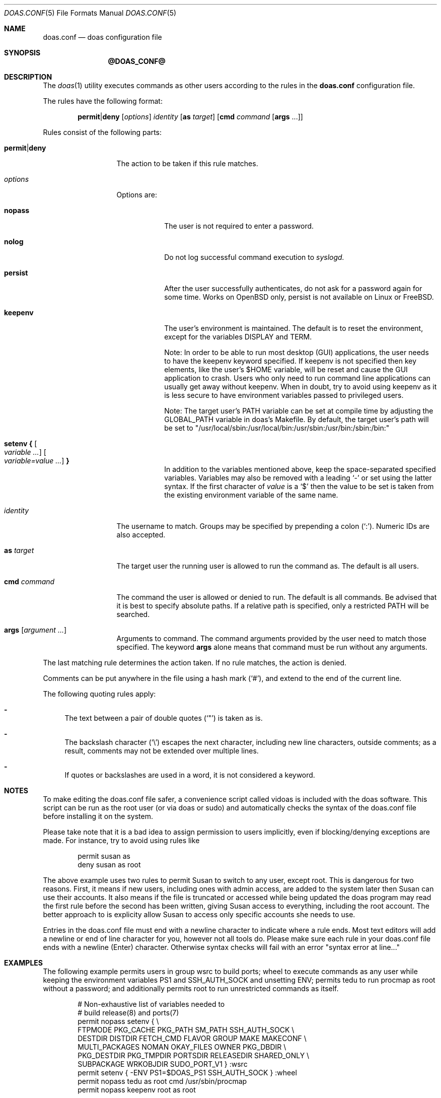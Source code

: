 .\" $OpenBSD: doas.conf.5,v 1.31 2016/12/05 10:58:07 schwarze Exp $
.\"
.\"Copyright (c) 2015 Ted Unangst <tedu@openbsd.org>
.\"
.\"Permission to use, copy, modify, and distribute this software for any
.\"purpose with or without fee is hereby granted, provided that the above
.\"copyright notice and this permission notice appear in all copies.
.\"
.\"THE SOFTWARE IS PROVIDED "AS IS" AND THE AUTHOR DISCLAIMS ALL WARRANTIES
.\"WITH REGARD TO THIS SOFTWARE INCLUDING ALL IMPLIED WARRANTIES OF
.\"MERCHANTABILITY AND FITNESS. IN NO EVENT SHALL THE AUTHOR BE LIABLE FOR
.\"ANY SPECIAL, DIRECT, INDIRECT, OR CONSEQUENTIAL DAMAGES OR ANY DAMAGES
.\"WHATSOEVER RESULTING FROM LOSS OF USE, DATA OR PROFITS, WHETHER IN AN
.\"ACTION OF CONTRACT, NEGLIGENCE OR OTHER TORTIOUS ACTION, ARISING OUT OF
.\"OR IN CONNECTION WITH THE USE OR PERFORMANCE OF THIS SOFTWARE.
.Dd $Mdocdate: December 5 2016 $
.Dt DOAS.CONF 5
.Os
.Sh NAME
.Nm doas.conf
.Nd doas configuration file
.Sh SYNOPSIS
.Nm @DOAS_CONF@
.Sh DESCRIPTION
The
.Xr doas 1
utility executes commands as other users according to the rules
in the
.Nm
configuration file.
.Pp
The rules have the following format:
.Bd -ragged -offset indent
.Ic permit Ns | Ns Ic deny
.Op Ar options
.Ar identity
.Op Ic as Ar target
.Op Ic cmd Ar command Op Ic args No ...
.Ed
.Pp
Rules consist of the following parts:
.Bl -tag -width 11n
.It Ic permit Ns | Ns Ic deny
The action to be taken if this rule matches.
.It Ar options
Options are:
.Bl -tag -width keepenv
.It Ic nopass
The user is not required to enter a password.
.It Ic nolog
Do not log successful command execution to
.Xr syslogd.
.It Ic persist
After the user successfully authenticates, do not ask for a password
again for some time. Works on OpenBSD only, persist is not available on Linux or FreeBSD.
.It Ic keepenv
The user's environment is maintained.
The default is to reset the environment, except for the variables
.Ev DISPLAY 
and
.Ev TERM .

Note: In order to be able to run most desktop (GUI) applications, the user needs to
have the keepenv keyword specified. If keepenv is not specified then key elements, like
the user's $HOME variable, will be reset and cause the GUI application to crash.
Users who only need to run command line applications can usually get away without
keepenv. When in doubt, try to avoid using keepenv as it is less secure to have
environment variables passed to privileged users.

Note: The target user's PATH variable can be set at compile time by adjusting the
GLOBAL_PATH variable in doas's Makefile. By default, the target user's path will
be set to "/usr/local/sbin:/usr/local/bin:/usr/sbin:/usr/bin:/sbin:/bin:"
.It Ic setenv { Oo Ar variable ... Oc Oo Ar variable=value ... Oc Ic }
In addition to the variables mentioned above, keep the space-separated
specified variables.
Variables may also be removed with a leading
.Sq -
or set using the latter syntax.
If the first character of
.Ar value
is a
.Ql $
then the value to be set is taken from the existing environment
variable of the same name.
.El
.It Ar identity
The username to match.
Groups may be specified by prepending a colon
.Pq Sq \&: .
Numeric IDs are also accepted.
.It Ic as Ar target
The target user the running user is allowed to run the command as.
The default is all users.
.It Ic cmd Ar command
The command the user is allowed or denied to run.
The default is all commands.
Be advised that it is best to specify absolute paths.
If a relative path is specified, only a restricted
.Ev PATH
will be searched.
.It Ic args Op Ar argument ...
Arguments to command.
The command arguments provided by the user need to match those specified.
The keyword
.Ic args
alone means that command must be run without any arguments.
.El
.Pp
The last matching rule determines the action taken.
If no rule matches, the action is denied.
.Pp
Comments can be put anywhere in the file using a hash mark
.Pq Sq # ,
and extend to the end of the current line.
.Pp
The following quoting rules apply:
.Bl -dash
.It
The text between a pair of double quotes
.Pq Sq \&"
is taken as is.
.It
The backslash character
.Pq Sq \e
escapes the next character, including new line characters, outside comments;
as a result, comments may not be extended over multiple lines.
.It
If quotes or backslashes are used in a word,
it is not considered a keyword.
.El
.Sh NOTES
To make editing the doas.conf file safer, a convenience script called
vidoas is included with the doas software. This script can be run as
the root user (or via doas or sudo) and automatically checks the syntax of the doas.conf file
before installing it on the system.

Please take note that it is a bad idea to assign permission to users
implicitly, even if blocking/denying exceptions are made. For instance, try
to avoid using rules like 
.Bd -literal -offset indent
permit susan as
deny susan as root

.Ed
The above example uses two rules to permit Susan to switch to any user, except
root. This is dangerous for two reasons. First, it means if new users,
including ones with admin access, are added to the system later then
Susan can use their accounts. It also means if the file is truncated or
accessed while being updated the doas program may read the first rule
before the second has been written, giving Susan access to everything,
including the root account. The better approach to is explicity allow Susan
to access only specific accounts she needs to use.

Entries in the doas.conf file must end with a newline character to
indicate where a rule ends. Most text editors will add a newline or
end of line character for you, however not all tools do. Please make
sure each rule in your doas.conf file ends with a newline (Enter)
character. Otherwise syntax checks will fail with an error
"syntax error at line..."

.Sh EXAMPLES
The following example permits users in group wsrc to build ports;
wheel to execute commands as any user while keeping the environment
variables
.Ev PS1
and
.Ev SSH_AUTH_SOCK
and
unsetting
.Ev ENV ;
permits tedu to run procmap as root without a password;
and additionally permits root to run unrestricted commands as itself.
.Bd -literal -offset indent
# Non-exhaustive list of variables needed to
# build release(8) and ports(7)
permit nopass setenv { \e
        FTPMODE PKG_CACHE PKG_PATH SM_PATH SSH_AUTH_SOCK \e
        DESTDIR DISTDIR FETCH_CMD FLAVOR GROUP MAKE MAKECONF \e
        MULTI_PACKAGES NOMAN OKAY_FILES OWNER PKG_DBDIR \e
        PKG_DESTDIR PKG_TMPDIR PORTSDIR RELEASEDIR SHARED_ONLY \e
        SUBPACKAGE WRKOBJDIR SUDO_PORT_V1 } :wsrc
permit setenv { -ENV PS1=$DOAS_PS1 SSH_AUTH_SOCK } :wheel
permit nopass tedu as root cmd /usr/sbin/procmap
permit nopass keepenv root as root
.Ed
.Sh SEE ALSO
.Xr doas 1
.Sh HISTORY
The
.Nm
configuration file first appeared in
.Ox 5.8 .
.Sh AUTHORS
.An Ted Unangst Aq Mt tedu@openbsd.org
